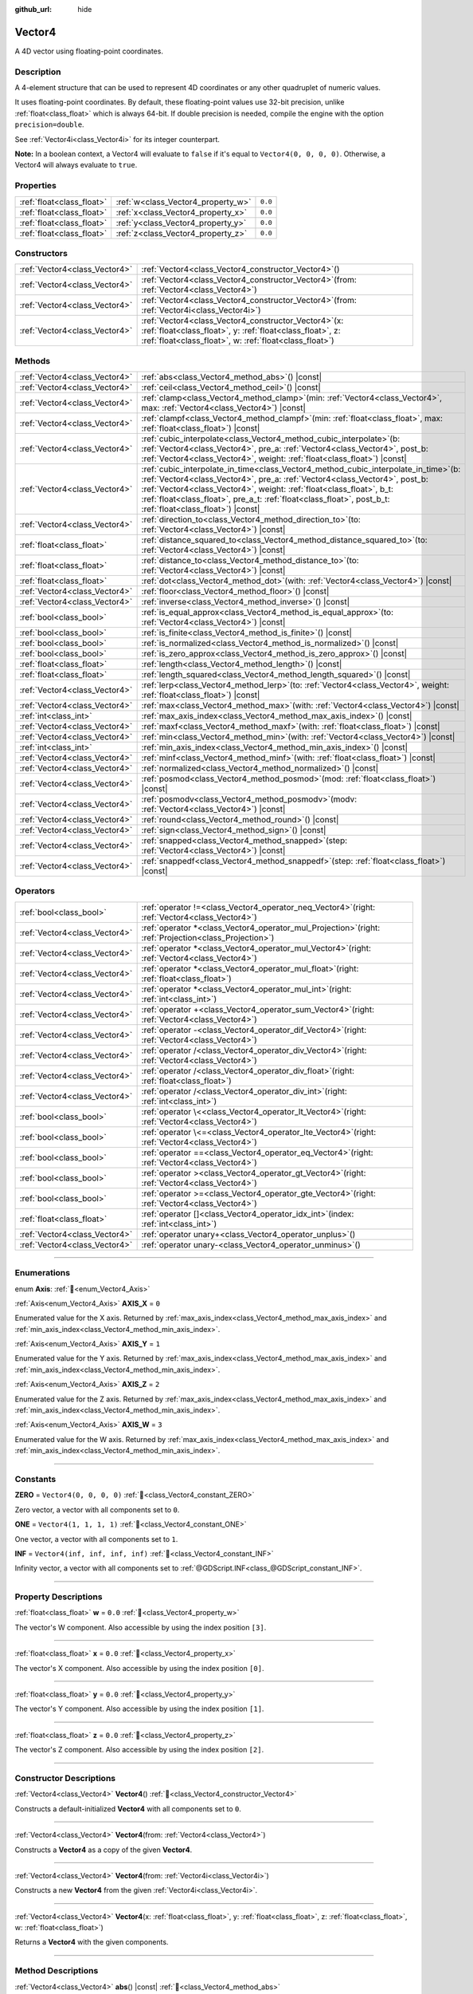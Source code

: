 :github_url: hide

.. DO NOT EDIT THIS FILE!!!
.. Generated automatically from Redot engine sources.
.. Generator: https://github.com/Redot-Engine/redot-engine/tree/master/doc/tools/make_rst.py.
.. XML source: https://github.com/Redot-Engine/redot-engine/tree/master/doc/classes/Vector4.xml.

.. _class_Vector4:

Vector4
=======

A 4D vector using floating-point coordinates.

.. rst-class:: classref-introduction-group

Description
-----------

A 4-element structure that can be used to represent 4D coordinates or any other quadruplet of numeric values.

It uses floating-point coordinates. By default, these floating-point values use 32-bit precision, unlike :ref:`float<class_float>` which is always 64-bit. If double precision is needed, compile the engine with the option ``precision=double``.

See :ref:`Vector4i<class_Vector4i>` for its integer counterpart.

\ **Note:** In a boolean context, a Vector4 will evaluate to ``false`` if it's equal to ``Vector4(0, 0, 0, 0)``. Otherwise, a Vector4 will always evaluate to ``true``.

.. rst-class:: classref-reftable-group

Properties
----------

.. table::
   :widths: auto

   +---------------------------+------------------------------------+---------+
   | :ref:`float<class_float>` | :ref:`w<class_Vector4_property_w>` | ``0.0`` |
   +---------------------------+------------------------------------+---------+
   | :ref:`float<class_float>` | :ref:`x<class_Vector4_property_x>` | ``0.0`` |
   +---------------------------+------------------------------------+---------+
   | :ref:`float<class_float>` | :ref:`y<class_Vector4_property_y>` | ``0.0`` |
   +---------------------------+------------------------------------+---------+
   | :ref:`float<class_float>` | :ref:`z<class_Vector4_property_z>` | ``0.0`` |
   +---------------------------+------------------------------------+---------+

.. rst-class:: classref-reftable-group

Constructors
------------

.. table::
   :widths: auto

   +-------------------------------+-------------------------------------------------------------------------------------------------------------------------------------------------------------------------------------+
   | :ref:`Vector4<class_Vector4>` | :ref:`Vector4<class_Vector4_constructor_Vector4>`\ (\ )                                                                                                                             |
   +-------------------------------+-------------------------------------------------------------------------------------------------------------------------------------------------------------------------------------+
   | :ref:`Vector4<class_Vector4>` | :ref:`Vector4<class_Vector4_constructor_Vector4>`\ (\ from\: :ref:`Vector4<class_Vector4>`\ )                                                                                       |
   +-------------------------------+-------------------------------------------------------------------------------------------------------------------------------------------------------------------------------------+
   | :ref:`Vector4<class_Vector4>` | :ref:`Vector4<class_Vector4_constructor_Vector4>`\ (\ from\: :ref:`Vector4i<class_Vector4i>`\ )                                                                                     |
   +-------------------------------+-------------------------------------------------------------------------------------------------------------------------------------------------------------------------------------+
   | :ref:`Vector4<class_Vector4>` | :ref:`Vector4<class_Vector4_constructor_Vector4>`\ (\ x\: :ref:`float<class_float>`, y\: :ref:`float<class_float>`, z\: :ref:`float<class_float>`, w\: :ref:`float<class_float>`\ ) |
   +-------------------------------+-------------------------------------------------------------------------------------------------------------------------------------------------------------------------------------+

.. rst-class:: classref-reftable-group

Methods
-------

.. table::
   :widths: auto

   +-------------------------------+------------------------------------------------------------------------------------------------------------------------------------------------------------------------------------------------------------------------------------------------------------------------------------------------------------------------------------------------------------------+
   | :ref:`Vector4<class_Vector4>` | :ref:`abs<class_Vector4_method_abs>`\ (\ ) |const|                                                                                                                                                                                                                                                                                                               |
   +-------------------------------+------------------------------------------------------------------------------------------------------------------------------------------------------------------------------------------------------------------------------------------------------------------------------------------------------------------------------------------------------------------+
   | :ref:`Vector4<class_Vector4>` | :ref:`ceil<class_Vector4_method_ceil>`\ (\ ) |const|                                                                                                                                                                                                                                                                                                             |
   +-------------------------------+------------------------------------------------------------------------------------------------------------------------------------------------------------------------------------------------------------------------------------------------------------------------------------------------------------------------------------------------------------------+
   | :ref:`Vector4<class_Vector4>` | :ref:`clamp<class_Vector4_method_clamp>`\ (\ min\: :ref:`Vector4<class_Vector4>`, max\: :ref:`Vector4<class_Vector4>`\ ) |const|                                                                                                                                                                                                                                 |
   +-------------------------------+------------------------------------------------------------------------------------------------------------------------------------------------------------------------------------------------------------------------------------------------------------------------------------------------------------------------------------------------------------------+
   | :ref:`Vector4<class_Vector4>` | :ref:`clampf<class_Vector4_method_clampf>`\ (\ min\: :ref:`float<class_float>`, max\: :ref:`float<class_float>`\ ) |const|                                                                                                                                                                                                                                       |
   +-------------------------------+------------------------------------------------------------------------------------------------------------------------------------------------------------------------------------------------------------------------------------------------------------------------------------------------------------------------------------------------------------------+
   | :ref:`Vector4<class_Vector4>` | :ref:`cubic_interpolate<class_Vector4_method_cubic_interpolate>`\ (\ b\: :ref:`Vector4<class_Vector4>`, pre_a\: :ref:`Vector4<class_Vector4>`, post_b\: :ref:`Vector4<class_Vector4>`, weight\: :ref:`float<class_float>`\ ) |const|                                                                                                                             |
   +-------------------------------+------------------------------------------------------------------------------------------------------------------------------------------------------------------------------------------------------------------------------------------------------------------------------------------------------------------------------------------------------------------+
   | :ref:`Vector4<class_Vector4>` | :ref:`cubic_interpolate_in_time<class_Vector4_method_cubic_interpolate_in_time>`\ (\ b\: :ref:`Vector4<class_Vector4>`, pre_a\: :ref:`Vector4<class_Vector4>`, post_b\: :ref:`Vector4<class_Vector4>`, weight\: :ref:`float<class_float>`, b_t\: :ref:`float<class_float>`, pre_a_t\: :ref:`float<class_float>`, post_b_t\: :ref:`float<class_float>`\ ) |const| |
   +-------------------------------+------------------------------------------------------------------------------------------------------------------------------------------------------------------------------------------------------------------------------------------------------------------------------------------------------------------------------------------------------------------+
   | :ref:`Vector4<class_Vector4>` | :ref:`direction_to<class_Vector4_method_direction_to>`\ (\ to\: :ref:`Vector4<class_Vector4>`\ ) |const|                                                                                                                                                                                                                                                         |
   +-------------------------------+------------------------------------------------------------------------------------------------------------------------------------------------------------------------------------------------------------------------------------------------------------------------------------------------------------------------------------------------------------------+
   | :ref:`float<class_float>`     | :ref:`distance_squared_to<class_Vector4_method_distance_squared_to>`\ (\ to\: :ref:`Vector4<class_Vector4>`\ ) |const|                                                                                                                                                                                                                                           |
   +-------------------------------+------------------------------------------------------------------------------------------------------------------------------------------------------------------------------------------------------------------------------------------------------------------------------------------------------------------------------------------------------------------+
   | :ref:`float<class_float>`     | :ref:`distance_to<class_Vector4_method_distance_to>`\ (\ to\: :ref:`Vector4<class_Vector4>`\ ) |const|                                                                                                                                                                                                                                                           |
   +-------------------------------+------------------------------------------------------------------------------------------------------------------------------------------------------------------------------------------------------------------------------------------------------------------------------------------------------------------------------------------------------------------+
   | :ref:`float<class_float>`     | :ref:`dot<class_Vector4_method_dot>`\ (\ with\: :ref:`Vector4<class_Vector4>`\ ) |const|                                                                                                                                                                                                                                                                         |
   +-------------------------------+------------------------------------------------------------------------------------------------------------------------------------------------------------------------------------------------------------------------------------------------------------------------------------------------------------------------------------------------------------------+
   | :ref:`Vector4<class_Vector4>` | :ref:`floor<class_Vector4_method_floor>`\ (\ ) |const|                                                                                                                                                                                                                                                                                                           |
   +-------------------------------+------------------------------------------------------------------------------------------------------------------------------------------------------------------------------------------------------------------------------------------------------------------------------------------------------------------------------------------------------------------+
   | :ref:`Vector4<class_Vector4>` | :ref:`inverse<class_Vector4_method_inverse>`\ (\ ) |const|                                                                                                                                                                                                                                                                                                       |
   +-------------------------------+------------------------------------------------------------------------------------------------------------------------------------------------------------------------------------------------------------------------------------------------------------------------------------------------------------------------------------------------------------------+
   | :ref:`bool<class_bool>`       | :ref:`is_equal_approx<class_Vector4_method_is_equal_approx>`\ (\ to\: :ref:`Vector4<class_Vector4>`\ ) |const|                                                                                                                                                                                                                                                   |
   +-------------------------------+------------------------------------------------------------------------------------------------------------------------------------------------------------------------------------------------------------------------------------------------------------------------------------------------------------------------------------------------------------------+
   | :ref:`bool<class_bool>`       | :ref:`is_finite<class_Vector4_method_is_finite>`\ (\ ) |const|                                                                                                                                                                                                                                                                                                   |
   +-------------------------------+------------------------------------------------------------------------------------------------------------------------------------------------------------------------------------------------------------------------------------------------------------------------------------------------------------------------------------------------------------------+
   | :ref:`bool<class_bool>`       | :ref:`is_normalized<class_Vector4_method_is_normalized>`\ (\ ) |const|                                                                                                                                                                                                                                                                                           |
   +-------------------------------+------------------------------------------------------------------------------------------------------------------------------------------------------------------------------------------------------------------------------------------------------------------------------------------------------------------------------------------------------------------+
   | :ref:`bool<class_bool>`       | :ref:`is_zero_approx<class_Vector4_method_is_zero_approx>`\ (\ ) |const|                                                                                                                                                                                                                                                                                         |
   +-------------------------------+------------------------------------------------------------------------------------------------------------------------------------------------------------------------------------------------------------------------------------------------------------------------------------------------------------------------------------------------------------------+
   | :ref:`float<class_float>`     | :ref:`length<class_Vector4_method_length>`\ (\ ) |const|                                                                                                                                                                                                                                                                                                         |
   +-------------------------------+------------------------------------------------------------------------------------------------------------------------------------------------------------------------------------------------------------------------------------------------------------------------------------------------------------------------------------------------------------------+
   | :ref:`float<class_float>`     | :ref:`length_squared<class_Vector4_method_length_squared>`\ (\ ) |const|                                                                                                                                                                                                                                                                                         |
   +-------------------------------+------------------------------------------------------------------------------------------------------------------------------------------------------------------------------------------------------------------------------------------------------------------------------------------------------------------------------------------------------------------+
   | :ref:`Vector4<class_Vector4>` | :ref:`lerp<class_Vector4_method_lerp>`\ (\ to\: :ref:`Vector4<class_Vector4>`, weight\: :ref:`float<class_float>`\ ) |const|                                                                                                                                                                                                                                     |
   +-------------------------------+------------------------------------------------------------------------------------------------------------------------------------------------------------------------------------------------------------------------------------------------------------------------------------------------------------------------------------------------------------------+
   | :ref:`Vector4<class_Vector4>` | :ref:`max<class_Vector4_method_max>`\ (\ with\: :ref:`Vector4<class_Vector4>`\ ) |const|                                                                                                                                                                                                                                                                         |
   +-------------------------------+------------------------------------------------------------------------------------------------------------------------------------------------------------------------------------------------------------------------------------------------------------------------------------------------------------------------------------------------------------------+
   | :ref:`int<class_int>`         | :ref:`max_axis_index<class_Vector4_method_max_axis_index>`\ (\ ) |const|                                                                                                                                                                                                                                                                                         |
   +-------------------------------+------------------------------------------------------------------------------------------------------------------------------------------------------------------------------------------------------------------------------------------------------------------------------------------------------------------------------------------------------------------+
   | :ref:`Vector4<class_Vector4>` | :ref:`maxf<class_Vector4_method_maxf>`\ (\ with\: :ref:`float<class_float>`\ ) |const|                                                                                                                                                                                                                                                                           |
   +-------------------------------+------------------------------------------------------------------------------------------------------------------------------------------------------------------------------------------------------------------------------------------------------------------------------------------------------------------------------------------------------------------+
   | :ref:`Vector4<class_Vector4>` | :ref:`min<class_Vector4_method_min>`\ (\ with\: :ref:`Vector4<class_Vector4>`\ ) |const|                                                                                                                                                                                                                                                                         |
   +-------------------------------+------------------------------------------------------------------------------------------------------------------------------------------------------------------------------------------------------------------------------------------------------------------------------------------------------------------------------------------------------------------+
   | :ref:`int<class_int>`         | :ref:`min_axis_index<class_Vector4_method_min_axis_index>`\ (\ ) |const|                                                                                                                                                                                                                                                                                         |
   +-------------------------------+------------------------------------------------------------------------------------------------------------------------------------------------------------------------------------------------------------------------------------------------------------------------------------------------------------------------------------------------------------------+
   | :ref:`Vector4<class_Vector4>` | :ref:`minf<class_Vector4_method_minf>`\ (\ with\: :ref:`float<class_float>`\ ) |const|                                                                                                                                                                                                                                                                           |
   +-------------------------------+------------------------------------------------------------------------------------------------------------------------------------------------------------------------------------------------------------------------------------------------------------------------------------------------------------------------------------------------------------------+
   | :ref:`Vector4<class_Vector4>` | :ref:`normalized<class_Vector4_method_normalized>`\ (\ ) |const|                                                                                                                                                                                                                                                                                                 |
   +-------------------------------+------------------------------------------------------------------------------------------------------------------------------------------------------------------------------------------------------------------------------------------------------------------------------------------------------------------------------------------------------------------+
   | :ref:`Vector4<class_Vector4>` | :ref:`posmod<class_Vector4_method_posmod>`\ (\ mod\: :ref:`float<class_float>`\ ) |const|                                                                                                                                                                                                                                                                        |
   +-------------------------------+------------------------------------------------------------------------------------------------------------------------------------------------------------------------------------------------------------------------------------------------------------------------------------------------------------------------------------------------------------------+
   | :ref:`Vector4<class_Vector4>` | :ref:`posmodv<class_Vector4_method_posmodv>`\ (\ modv\: :ref:`Vector4<class_Vector4>`\ ) |const|                                                                                                                                                                                                                                                                 |
   +-------------------------------+------------------------------------------------------------------------------------------------------------------------------------------------------------------------------------------------------------------------------------------------------------------------------------------------------------------------------------------------------------------+
   | :ref:`Vector4<class_Vector4>` | :ref:`round<class_Vector4_method_round>`\ (\ ) |const|                                                                                                                                                                                                                                                                                                           |
   +-------------------------------+------------------------------------------------------------------------------------------------------------------------------------------------------------------------------------------------------------------------------------------------------------------------------------------------------------------------------------------------------------------+
   | :ref:`Vector4<class_Vector4>` | :ref:`sign<class_Vector4_method_sign>`\ (\ ) |const|                                                                                                                                                                                                                                                                                                             |
   +-------------------------------+------------------------------------------------------------------------------------------------------------------------------------------------------------------------------------------------------------------------------------------------------------------------------------------------------------------------------------------------------------------+
   | :ref:`Vector4<class_Vector4>` | :ref:`snapped<class_Vector4_method_snapped>`\ (\ step\: :ref:`Vector4<class_Vector4>`\ ) |const|                                                                                                                                                                                                                                                                 |
   +-------------------------------+------------------------------------------------------------------------------------------------------------------------------------------------------------------------------------------------------------------------------------------------------------------------------------------------------------------------------------------------------------------+
   | :ref:`Vector4<class_Vector4>` | :ref:`snappedf<class_Vector4_method_snappedf>`\ (\ step\: :ref:`float<class_float>`\ ) |const|                                                                                                                                                                                                                                                                   |
   +-------------------------------+------------------------------------------------------------------------------------------------------------------------------------------------------------------------------------------------------------------------------------------------------------------------------------------------------------------------------------------------------------------+

.. rst-class:: classref-reftable-group

Operators
---------

.. table::
   :widths: auto

   +-------------------------------+-------------------------------------------------------------------------------------------------------------+
   | :ref:`bool<class_bool>`       | :ref:`operator !=<class_Vector4_operator_neq_Vector4>`\ (\ right\: :ref:`Vector4<class_Vector4>`\ )         |
   +-------------------------------+-------------------------------------------------------------------------------------------------------------+
   | :ref:`Vector4<class_Vector4>` | :ref:`operator *<class_Vector4_operator_mul_Projection>`\ (\ right\: :ref:`Projection<class_Projection>`\ ) |
   +-------------------------------+-------------------------------------------------------------------------------------------------------------+
   | :ref:`Vector4<class_Vector4>` | :ref:`operator *<class_Vector4_operator_mul_Vector4>`\ (\ right\: :ref:`Vector4<class_Vector4>`\ )          |
   +-------------------------------+-------------------------------------------------------------------------------------------------------------+
   | :ref:`Vector4<class_Vector4>` | :ref:`operator *<class_Vector4_operator_mul_float>`\ (\ right\: :ref:`float<class_float>`\ )                |
   +-------------------------------+-------------------------------------------------------------------------------------------------------------+
   | :ref:`Vector4<class_Vector4>` | :ref:`operator *<class_Vector4_operator_mul_int>`\ (\ right\: :ref:`int<class_int>`\ )                      |
   +-------------------------------+-------------------------------------------------------------------------------------------------------------+
   | :ref:`Vector4<class_Vector4>` | :ref:`operator +<class_Vector4_operator_sum_Vector4>`\ (\ right\: :ref:`Vector4<class_Vector4>`\ )          |
   +-------------------------------+-------------------------------------------------------------------------------------------------------------+
   | :ref:`Vector4<class_Vector4>` | :ref:`operator -<class_Vector4_operator_dif_Vector4>`\ (\ right\: :ref:`Vector4<class_Vector4>`\ )          |
   +-------------------------------+-------------------------------------------------------------------------------------------------------------+
   | :ref:`Vector4<class_Vector4>` | :ref:`operator /<class_Vector4_operator_div_Vector4>`\ (\ right\: :ref:`Vector4<class_Vector4>`\ )          |
   +-------------------------------+-------------------------------------------------------------------------------------------------------------+
   | :ref:`Vector4<class_Vector4>` | :ref:`operator /<class_Vector4_operator_div_float>`\ (\ right\: :ref:`float<class_float>`\ )                |
   +-------------------------------+-------------------------------------------------------------------------------------------------------------+
   | :ref:`Vector4<class_Vector4>` | :ref:`operator /<class_Vector4_operator_div_int>`\ (\ right\: :ref:`int<class_int>`\ )                      |
   +-------------------------------+-------------------------------------------------------------------------------------------------------------+
   | :ref:`bool<class_bool>`       | :ref:`operator \<<class_Vector4_operator_lt_Vector4>`\ (\ right\: :ref:`Vector4<class_Vector4>`\ )          |
   +-------------------------------+-------------------------------------------------------------------------------------------------------------+
   | :ref:`bool<class_bool>`       | :ref:`operator \<=<class_Vector4_operator_lte_Vector4>`\ (\ right\: :ref:`Vector4<class_Vector4>`\ )        |
   +-------------------------------+-------------------------------------------------------------------------------------------------------------+
   | :ref:`bool<class_bool>`       | :ref:`operator ==<class_Vector4_operator_eq_Vector4>`\ (\ right\: :ref:`Vector4<class_Vector4>`\ )          |
   +-------------------------------+-------------------------------------------------------------------------------------------------------------+
   | :ref:`bool<class_bool>`       | :ref:`operator ><class_Vector4_operator_gt_Vector4>`\ (\ right\: :ref:`Vector4<class_Vector4>`\ )           |
   +-------------------------------+-------------------------------------------------------------------------------------------------------------+
   | :ref:`bool<class_bool>`       | :ref:`operator >=<class_Vector4_operator_gte_Vector4>`\ (\ right\: :ref:`Vector4<class_Vector4>`\ )         |
   +-------------------------------+-------------------------------------------------------------------------------------------------------------+
   | :ref:`float<class_float>`     | :ref:`operator []<class_Vector4_operator_idx_int>`\ (\ index\: :ref:`int<class_int>`\ )                     |
   +-------------------------------+-------------------------------------------------------------------------------------------------------------+
   | :ref:`Vector4<class_Vector4>` | :ref:`operator unary+<class_Vector4_operator_unplus>`\ (\ )                                                 |
   +-------------------------------+-------------------------------------------------------------------------------------------------------------+
   | :ref:`Vector4<class_Vector4>` | :ref:`operator unary-<class_Vector4_operator_unminus>`\ (\ )                                                |
   +-------------------------------+-------------------------------------------------------------------------------------------------------------+

.. rst-class:: classref-section-separator

----

.. rst-class:: classref-descriptions-group

Enumerations
------------

.. _enum_Vector4_Axis:

.. rst-class:: classref-enumeration

enum **Axis**: :ref:`🔗<enum_Vector4_Axis>`

.. _class_Vector4_constant_AXIS_X:

.. rst-class:: classref-enumeration-constant

:ref:`Axis<enum_Vector4_Axis>` **AXIS_X** = ``0``

Enumerated value for the X axis. Returned by :ref:`max_axis_index<class_Vector4_method_max_axis_index>` and :ref:`min_axis_index<class_Vector4_method_min_axis_index>`.

.. _class_Vector4_constant_AXIS_Y:

.. rst-class:: classref-enumeration-constant

:ref:`Axis<enum_Vector4_Axis>` **AXIS_Y** = ``1``

Enumerated value for the Y axis. Returned by :ref:`max_axis_index<class_Vector4_method_max_axis_index>` and :ref:`min_axis_index<class_Vector4_method_min_axis_index>`.

.. _class_Vector4_constant_AXIS_Z:

.. rst-class:: classref-enumeration-constant

:ref:`Axis<enum_Vector4_Axis>` **AXIS_Z** = ``2``

Enumerated value for the Z axis. Returned by :ref:`max_axis_index<class_Vector4_method_max_axis_index>` and :ref:`min_axis_index<class_Vector4_method_min_axis_index>`.

.. _class_Vector4_constant_AXIS_W:

.. rst-class:: classref-enumeration-constant

:ref:`Axis<enum_Vector4_Axis>` **AXIS_W** = ``3``

Enumerated value for the W axis. Returned by :ref:`max_axis_index<class_Vector4_method_max_axis_index>` and :ref:`min_axis_index<class_Vector4_method_min_axis_index>`.

.. rst-class:: classref-section-separator

----

.. rst-class:: classref-descriptions-group

Constants
---------

.. _class_Vector4_constant_ZERO:

.. rst-class:: classref-constant

**ZERO** = ``Vector4(0, 0, 0, 0)`` :ref:`🔗<class_Vector4_constant_ZERO>`

Zero vector, a vector with all components set to ``0``.

.. _class_Vector4_constant_ONE:

.. rst-class:: classref-constant

**ONE** = ``Vector4(1, 1, 1, 1)`` :ref:`🔗<class_Vector4_constant_ONE>`

One vector, a vector with all components set to ``1``.

.. _class_Vector4_constant_INF:

.. rst-class:: classref-constant

**INF** = ``Vector4(inf, inf, inf, inf)`` :ref:`🔗<class_Vector4_constant_INF>`

Infinity vector, a vector with all components set to :ref:`@GDScript.INF<class_@GDScript_constant_INF>`.

.. rst-class:: classref-section-separator

----

.. rst-class:: classref-descriptions-group

Property Descriptions
---------------------

.. _class_Vector4_property_w:

.. rst-class:: classref-property

:ref:`float<class_float>` **w** = ``0.0`` :ref:`🔗<class_Vector4_property_w>`

The vector's W component. Also accessible by using the index position ``[3]``.

.. rst-class:: classref-item-separator

----

.. _class_Vector4_property_x:

.. rst-class:: classref-property

:ref:`float<class_float>` **x** = ``0.0`` :ref:`🔗<class_Vector4_property_x>`

The vector's X component. Also accessible by using the index position ``[0]``.

.. rst-class:: classref-item-separator

----

.. _class_Vector4_property_y:

.. rst-class:: classref-property

:ref:`float<class_float>` **y** = ``0.0`` :ref:`🔗<class_Vector4_property_y>`

The vector's Y component. Also accessible by using the index position ``[1]``.

.. rst-class:: classref-item-separator

----

.. _class_Vector4_property_z:

.. rst-class:: classref-property

:ref:`float<class_float>` **z** = ``0.0`` :ref:`🔗<class_Vector4_property_z>`

The vector's Z component. Also accessible by using the index position ``[2]``.

.. rst-class:: classref-section-separator

----

.. rst-class:: classref-descriptions-group

Constructor Descriptions
------------------------

.. _class_Vector4_constructor_Vector4:

.. rst-class:: classref-constructor

:ref:`Vector4<class_Vector4>` **Vector4**\ (\ ) :ref:`🔗<class_Vector4_constructor_Vector4>`

Constructs a default-initialized **Vector4** with all components set to ``0``.

.. rst-class:: classref-item-separator

----

.. rst-class:: classref-constructor

:ref:`Vector4<class_Vector4>` **Vector4**\ (\ from\: :ref:`Vector4<class_Vector4>`\ )

Constructs a **Vector4** as a copy of the given **Vector4**.

.. rst-class:: classref-item-separator

----

.. rst-class:: classref-constructor

:ref:`Vector4<class_Vector4>` **Vector4**\ (\ from\: :ref:`Vector4i<class_Vector4i>`\ )

Constructs a new **Vector4** from the given :ref:`Vector4i<class_Vector4i>`.

.. rst-class:: classref-item-separator

----

.. rst-class:: classref-constructor

:ref:`Vector4<class_Vector4>` **Vector4**\ (\ x\: :ref:`float<class_float>`, y\: :ref:`float<class_float>`, z\: :ref:`float<class_float>`, w\: :ref:`float<class_float>`\ )

Returns a **Vector4** with the given components.

.. rst-class:: classref-section-separator

----

.. rst-class:: classref-descriptions-group

Method Descriptions
-------------------

.. _class_Vector4_method_abs:

.. rst-class:: classref-method

:ref:`Vector4<class_Vector4>` **abs**\ (\ ) |const| :ref:`🔗<class_Vector4_method_abs>`

Returns a new vector with all components in absolute values (i.e. positive).

.. rst-class:: classref-item-separator

----

.. _class_Vector4_method_ceil:

.. rst-class:: classref-method

:ref:`Vector4<class_Vector4>` **ceil**\ (\ ) |const| :ref:`🔗<class_Vector4_method_ceil>`

Returns a new vector with all components rounded up (towards positive infinity).

.. rst-class:: classref-item-separator

----

.. _class_Vector4_method_clamp:

.. rst-class:: classref-method

:ref:`Vector4<class_Vector4>` **clamp**\ (\ min\: :ref:`Vector4<class_Vector4>`, max\: :ref:`Vector4<class_Vector4>`\ ) |const| :ref:`🔗<class_Vector4_method_clamp>`

Returns a new vector with all components clamped between the components of ``min`` and ``max``, by running :ref:`@GlobalScope.clamp<class_@GlobalScope_method_clamp>` on each component.

.. rst-class:: classref-item-separator

----

.. _class_Vector4_method_clampf:

.. rst-class:: classref-method

:ref:`Vector4<class_Vector4>` **clampf**\ (\ min\: :ref:`float<class_float>`, max\: :ref:`float<class_float>`\ ) |const| :ref:`🔗<class_Vector4_method_clampf>`

Returns a new vector with all components clamped between ``min`` and ``max``, by running :ref:`@GlobalScope.clamp<class_@GlobalScope_method_clamp>` on each component.

.. rst-class:: classref-item-separator

----

.. _class_Vector4_method_cubic_interpolate:

.. rst-class:: classref-method

:ref:`Vector4<class_Vector4>` **cubic_interpolate**\ (\ b\: :ref:`Vector4<class_Vector4>`, pre_a\: :ref:`Vector4<class_Vector4>`, post_b\: :ref:`Vector4<class_Vector4>`, weight\: :ref:`float<class_float>`\ ) |const| :ref:`🔗<class_Vector4_method_cubic_interpolate>`

Performs a cubic interpolation between this vector and ``b`` using ``pre_a`` and ``post_b`` as handles, and returns the result at position ``weight``. ``weight`` is on the range of 0.0 to 1.0, representing the amount of interpolation.

.. rst-class:: classref-item-separator

----

.. _class_Vector4_method_cubic_interpolate_in_time:

.. rst-class:: classref-method

:ref:`Vector4<class_Vector4>` **cubic_interpolate_in_time**\ (\ b\: :ref:`Vector4<class_Vector4>`, pre_a\: :ref:`Vector4<class_Vector4>`, post_b\: :ref:`Vector4<class_Vector4>`, weight\: :ref:`float<class_float>`, b_t\: :ref:`float<class_float>`, pre_a_t\: :ref:`float<class_float>`, post_b_t\: :ref:`float<class_float>`\ ) |const| :ref:`🔗<class_Vector4_method_cubic_interpolate_in_time>`

Performs a cubic interpolation between this vector and ``b`` using ``pre_a`` and ``post_b`` as handles, and returns the result at position ``weight``. ``weight`` is on the range of 0.0 to 1.0, representing the amount of interpolation.

It can perform smoother interpolation than :ref:`cubic_interpolate<class_Vector4_method_cubic_interpolate>` by the time values.

.. rst-class:: classref-item-separator

----

.. _class_Vector4_method_direction_to:

.. rst-class:: classref-method

:ref:`Vector4<class_Vector4>` **direction_to**\ (\ to\: :ref:`Vector4<class_Vector4>`\ ) |const| :ref:`🔗<class_Vector4_method_direction_to>`

Returns the normalized vector pointing from this vector to ``to``. This is equivalent to using ``(b - a).normalized()``.

.. rst-class:: classref-item-separator

----

.. _class_Vector4_method_distance_squared_to:

.. rst-class:: classref-method

:ref:`float<class_float>` **distance_squared_to**\ (\ to\: :ref:`Vector4<class_Vector4>`\ ) |const| :ref:`🔗<class_Vector4_method_distance_squared_to>`

Returns the squared distance between this vector and ``to``.

This method runs faster than :ref:`distance_to<class_Vector4_method_distance_to>`, so prefer it if you need to compare vectors or need the squared distance for some formula.

.. rst-class:: classref-item-separator

----

.. _class_Vector4_method_distance_to:

.. rst-class:: classref-method

:ref:`float<class_float>` **distance_to**\ (\ to\: :ref:`Vector4<class_Vector4>`\ ) |const| :ref:`🔗<class_Vector4_method_distance_to>`

Returns the distance between this vector and ``to``.

.. rst-class:: classref-item-separator

----

.. _class_Vector4_method_dot:

.. rst-class:: classref-method

:ref:`float<class_float>` **dot**\ (\ with\: :ref:`Vector4<class_Vector4>`\ ) |const| :ref:`🔗<class_Vector4_method_dot>`

Returns the dot product of this vector and ``with``.

.. rst-class:: classref-item-separator

----

.. _class_Vector4_method_floor:

.. rst-class:: classref-method

:ref:`Vector4<class_Vector4>` **floor**\ (\ ) |const| :ref:`🔗<class_Vector4_method_floor>`

Returns a new vector with all components rounded down (towards negative infinity).

.. rst-class:: classref-item-separator

----

.. _class_Vector4_method_inverse:

.. rst-class:: classref-method

:ref:`Vector4<class_Vector4>` **inverse**\ (\ ) |const| :ref:`🔗<class_Vector4_method_inverse>`

Returns the inverse of the vector. This is the same as ``Vector4(1.0 / v.x, 1.0 / v.y, 1.0 / v.z, 1.0 / v.w)``.

.. rst-class:: classref-item-separator

----

.. _class_Vector4_method_is_equal_approx:

.. rst-class:: classref-method

:ref:`bool<class_bool>` **is_equal_approx**\ (\ to\: :ref:`Vector4<class_Vector4>`\ ) |const| :ref:`🔗<class_Vector4_method_is_equal_approx>`

Returns ``true`` if this vector and ``to`` are approximately equal, by running :ref:`@GlobalScope.is_equal_approx<class_@GlobalScope_method_is_equal_approx>` on each component.

.. rst-class:: classref-item-separator

----

.. _class_Vector4_method_is_finite:

.. rst-class:: classref-method

:ref:`bool<class_bool>` **is_finite**\ (\ ) |const| :ref:`🔗<class_Vector4_method_is_finite>`

Returns ``true`` if this vector is finite, by calling :ref:`@GlobalScope.is_finite<class_@GlobalScope_method_is_finite>` on each component.

.. rst-class:: classref-item-separator

----

.. _class_Vector4_method_is_normalized:

.. rst-class:: classref-method

:ref:`bool<class_bool>` **is_normalized**\ (\ ) |const| :ref:`🔗<class_Vector4_method_is_normalized>`

Returns ``true`` if the vector is normalized, i.e. its length is approximately equal to 1.

.. rst-class:: classref-item-separator

----

.. _class_Vector4_method_is_zero_approx:

.. rst-class:: classref-method

:ref:`bool<class_bool>` **is_zero_approx**\ (\ ) |const| :ref:`🔗<class_Vector4_method_is_zero_approx>`

Returns ``true`` if this vector's values are approximately zero, by running :ref:`@GlobalScope.is_zero_approx<class_@GlobalScope_method_is_zero_approx>` on each component.

This method is faster than using :ref:`is_equal_approx<class_Vector4_method_is_equal_approx>` with one value as a zero vector.

.. rst-class:: classref-item-separator

----

.. _class_Vector4_method_length:

.. rst-class:: classref-method

:ref:`float<class_float>` **length**\ (\ ) |const| :ref:`🔗<class_Vector4_method_length>`

Returns the length (magnitude) of this vector.

.. rst-class:: classref-item-separator

----

.. _class_Vector4_method_length_squared:

.. rst-class:: classref-method

:ref:`float<class_float>` **length_squared**\ (\ ) |const| :ref:`🔗<class_Vector4_method_length_squared>`

Returns the squared length (squared magnitude) of this vector.

This method runs faster than :ref:`length<class_Vector4_method_length>`, so prefer it if you need to compare vectors or need the squared distance for some formula.

.. rst-class:: classref-item-separator

----

.. _class_Vector4_method_lerp:

.. rst-class:: classref-method

:ref:`Vector4<class_Vector4>` **lerp**\ (\ to\: :ref:`Vector4<class_Vector4>`, weight\: :ref:`float<class_float>`\ ) |const| :ref:`🔗<class_Vector4_method_lerp>`

Returns the result of the linear interpolation between this vector and ``to`` by amount ``weight``. ``weight`` is on the range of ``0.0`` to ``1.0``, representing the amount of interpolation.

.. rst-class:: classref-item-separator

----

.. _class_Vector4_method_max:

.. rst-class:: classref-method

:ref:`Vector4<class_Vector4>` **max**\ (\ with\: :ref:`Vector4<class_Vector4>`\ ) |const| :ref:`🔗<class_Vector4_method_max>`

Returns the component-wise maximum of this and ``with``, equivalent to ``Vector4(maxf(x, with.x), maxf(y, with.y), maxf(z, with.z), maxf(w, with.w))``.

.. rst-class:: classref-item-separator

----

.. _class_Vector4_method_max_axis_index:

.. rst-class:: classref-method

:ref:`int<class_int>` **max_axis_index**\ (\ ) |const| :ref:`🔗<class_Vector4_method_max_axis_index>`

Returns the axis of the vector's highest value. See ``AXIS_*`` constants. If all components are equal, this method returns :ref:`AXIS_X<class_Vector4_constant_AXIS_X>`.

.. rst-class:: classref-item-separator

----

.. _class_Vector4_method_maxf:

.. rst-class:: classref-method

:ref:`Vector4<class_Vector4>` **maxf**\ (\ with\: :ref:`float<class_float>`\ ) |const| :ref:`🔗<class_Vector4_method_maxf>`

Returns the component-wise maximum of this and ``with``, equivalent to ``Vector4(maxf(x, with), maxf(y, with), maxf(z, with), maxf(w, with))``.

.. rst-class:: classref-item-separator

----

.. _class_Vector4_method_min:

.. rst-class:: classref-method

:ref:`Vector4<class_Vector4>` **min**\ (\ with\: :ref:`Vector4<class_Vector4>`\ ) |const| :ref:`🔗<class_Vector4_method_min>`

Returns the component-wise minimum of this and ``with``, equivalent to ``Vector4(minf(x, with.x), minf(y, with.y), minf(z, with.z), minf(w, with.w))``.

.. rst-class:: classref-item-separator

----

.. _class_Vector4_method_min_axis_index:

.. rst-class:: classref-method

:ref:`int<class_int>` **min_axis_index**\ (\ ) |const| :ref:`🔗<class_Vector4_method_min_axis_index>`

Returns the axis of the vector's lowest value. See ``AXIS_*`` constants. If all components are equal, this method returns :ref:`AXIS_W<class_Vector4_constant_AXIS_W>`.

.. rst-class:: classref-item-separator

----

.. _class_Vector4_method_minf:

.. rst-class:: classref-method

:ref:`Vector4<class_Vector4>` **minf**\ (\ with\: :ref:`float<class_float>`\ ) |const| :ref:`🔗<class_Vector4_method_minf>`

Returns the component-wise minimum of this and ``with``, equivalent to ``Vector4(minf(x, with), minf(y, with), minf(z, with), minf(w, with))``.

.. rst-class:: classref-item-separator

----

.. _class_Vector4_method_normalized:

.. rst-class:: classref-method

:ref:`Vector4<class_Vector4>` **normalized**\ (\ ) |const| :ref:`🔗<class_Vector4_method_normalized>`

Returns the result of scaling the vector to unit length. Equivalent to ``v / v.length()``. Returns ``(0, 0, 0, 0)`` if ``v.length() == 0``. See also :ref:`is_normalized<class_Vector4_method_is_normalized>`.

\ **Note:** This function may return incorrect values if the input vector length is near zero.

.. rst-class:: classref-item-separator

----

.. _class_Vector4_method_posmod:

.. rst-class:: classref-method

:ref:`Vector4<class_Vector4>` **posmod**\ (\ mod\: :ref:`float<class_float>`\ ) |const| :ref:`🔗<class_Vector4_method_posmod>`

Returns a vector composed of the :ref:`@GlobalScope.fposmod<class_@GlobalScope_method_fposmod>` of this vector's components and ``mod``.

.. rst-class:: classref-item-separator

----

.. _class_Vector4_method_posmodv:

.. rst-class:: classref-method

:ref:`Vector4<class_Vector4>` **posmodv**\ (\ modv\: :ref:`Vector4<class_Vector4>`\ ) |const| :ref:`🔗<class_Vector4_method_posmodv>`

Returns a vector composed of the :ref:`@GlobalScope.fposmod<class_@GlobalScope_method_fposmod>` of this vector's components and ``modv``'s components.

.. rst-class:: classref-item-separator

----

.. _class_Vector4_method_round:

.. rst-class:: classref-method

:ref:`Vector4<class_Vector4>` **round**\ (\ ) |const| :ref:`🔗<class_Vector4_method_round>`

Returns a new vector with all components rounded to the nearest integer, with halfway cases rounded away from zero.

.. rst-class:: classref-item-separator

----

.. _class_Vector4_method_sign:

.. rst-class:: classref-method

:ref:`Vector4<class_Vector4>` **sign**\ (\ ) |const| :ref:`🔗<class_Vector4_method_sign>`

Returns a new vector with each component set to ``1.0`` if it's positive, ``-1.0`` if it's negative, and ``0.0`` if it's zero. The result is identical to calling :ref:`@GlobalScope.sign<class_@GlobalScope_method_sign>` on each component.

.. rst-class:: classref-item-separator

----

.. _class_Vector4_method_snapped:

.. rst-class:: classref-method

:ref:`Vector4<class_Vector4>` **snapped**\ (\ step\: :ref:`Vector4<class_Vector4>`\ ) |const| :ref:`🔗<class_Vector4_method_snapped>`

Returns a new vector with each component snapped to the nearest multiple of the corresponding component in ``step``. This can also be used to round the components to an arbitrary number of decimals.

.. rst-class:: classref-item-separator

----

.. _class_Vector4_method_snappedf:

.. rst-class:: classref-method

:ref:`Vector4<class_Vector4>` **snappedf**\ (\ step\: :ref:`float<class_float>`\ ) |const| :ref:`🔗<class_Vector4_method_snappedf>`

Returns a new vector with each component snapped to the nearest multiple of ``step``. This can also be used to round the components to an arbitrary number of decimals.

.. rst-class:: classref-section-separator

----

.. rst-class:: classref-descriptions-group

Operator Descriptions
---------------------

.. _class_Vector4_operator_neq_Vector4:

.. rst-class:: classref-operator

:ref:`bool<class_bool>` **operator !=**\ (\ right\: :ref:`Vector4<class_Vector4>`\ ) :ref:`🔗<class_Vector4_operator_neq_Vector4>`

Returns ``true`` if the vectors are not equal.

\ **Note:** Due to floating-point precision errors, consider using :ref:`is_equal_approx<class_Vector4_method_is_equal_approx>` instead, which is more reliable.

\ **Note:** Vectors with :ref:`@GDScript.NAN<class_@GDScript_constant_NAN>` elements don't behave the same as other vectors. Therefore, the results from this operator may not be accurate if NaNs are included.

.. rst-class:: classref-item-separator

----

.. _class_Vector4_operator_mul_Projection:

.. rst-class:: classref-operator

:ref:`Vector4<class_Vector4>` **operator ***\ (\ right\: :ref:`Projection<class_Projection>`\ ) :ref:`🔗<class_Vector4_operator_mul_Projection>`

Transforms (multiplies) the **Vector4** by the transpose of the given :ref:`Projection<class_Projection>` matrix.

For transforming by inverse of a projection ``projection.inverse() * vector`` can be used instead. See :ref:`Projection.inverse<class_Projection_method_inverse>`.

.. rst-class:: classref-item-separator

----

.. _class_Vector4_operator_mul_Vector4:

.. rst-class:: classref-operator

:ref:`Vector4<class_Vector4>` **operator ***\ (\ right\: :ref:`Vector4<class_Vector4>`\ ) :ref:`🔗<class_Vector4_operator_mul_Vector4>`

Multiplies each component of the **Vector4** by the components of the given **Vector4**.

::

    print(Vector4(10, 20, 30, 40) * Vector4(3, 4, 5, 6)) # Prints (30.0, 80.0, 150.0, 240.0)

.. rst-class:: classref-item-separator

----

.. _class_Vector4_operator_mul_float:

.. rst-class:: classref-operator

:ref:`Vector4<class_Vector4>` **operator ***\ (\ right\: :ref:`float<class_float>`\ ) :ref:`🔗<class_Vector4_operator_mul_float>`

Multiplies each component of the **Vector4** by the given :ref:`float<class_float>`.

::

    print(Vector4(10, 20, 30, 40) * 2) # Prints (20.0, 40.0, 60.0, 80.0)

.. rst-class:: classref-item-separator

----

.. _class_Vector4_operator_mul_int:

.. rst-class:: classref-operator

:ref:`Vector4<class_Vector4>` **operator ***\ (\ right\: :ref:`int<class_int>`\ ) :ref:`🔗<class_Vector4_operator_mul_int>`

Multiplies each component of the **Vector4** by the given :ref:`int<class_int>`.

.. rst-class:: classref-item-separator

----

.. _class_Vector4_operator_sum_Vector4:

.. rst-class:: classref-operator

:ref:`Vector4<class_Vector4>` **operator +**\ (\ right\: :ref:`Vector4<class_Vector4>`\ ) :ref:`🔗<class_Vector4_operator_sum_Vector4>`

Adds each component of the **Vector4** by the components of the given **Vector4**.

::

    print(Vector4(10, 20, 30, 40) + Vector4(3, 4, 5, 6)) # Prints (13.0, 24.0, 35.0, 46.0)

.. rst-class:: classref-item-separator

----

.. _class_Vector4_operator_dif_Vector4:

.. rst-class:: classref-operator

:ref:`Vector4<class_Vector4>` **operator -**\ (\ right\: :ref:`Vector4<class_Vector4>`\ ) :ref:`🔗<class_Vector4_operator_dif_Vector4>`

Subtracts each component of the **Vector4** by the components of the given **Vector4**.

::

    print(Vector4(10, 20, 30, 40) - Vector4(3, 4, 5, 6)) # Prints (7.0, 16.0, 25.0, 34.0)

.. rst-class:: classref-item-separator

----

.. _class_Vector4_operator_div_Vector4:

.. rst-class:: classref-operator

:ref:`Vector4<class_Vector4>` **operator /**\ (\ right\: :ref:`Vector4<class_Vector4>`\ ) :ref:`🔗<class_Vector4_operator_div_Vector4>`

Divides each component of the **Vector4** by the components of the given **Vector4**.

::

    print(Vector4(10, 20, 30, 40) / Vector4(2, 5, 3, 4)) # Prints (5.0, 4.0, 10.0, 10.0)

.. rst-class:: classref-item-separator

----

.. _class_Vector4_operator_div_float:

.. rst-class:: classref-operator

:ref:`Vector4<class_Vector4>` **operator /**\ (\ right\: :ref:`float<class_float>`\ ) :ref:`🔗<class_Vector4_operator_div_float>`

Divides each component of the **Vector4** by the given :ref:`float<class_float>`.

::

    print(Vector4(10, 20, 30, 40) / 2) # Prints (5.0, 10.0, 15.0, 20.0)

.. rst-class:: classref-item-separator

----

.. _class_Vector4_operator_div_int:

.. rst-class:: classref-operator

:ref:`Vector4<class_Vector4>` **operator /**\ (\ right\: :ref:`int<class_int>`\ ) :ref:`🔗<class_Vector4_operator_div_int>`

Divides each component of the **Vector4** by the given :ref:`int<class_int>`.

.. rst-class:: classref-item-separator

----

.. _class_Vector4_operator_lt_Vector4:

.. rst-class:: classref-operator

:ref:`bool<class_bool>` **operator <**\ (\ right\: :ref:`Vector4<class_Vector4>`\ ) :ref:`🔗<class_Vector4_operator_lt_Vector4>`

Compares two **Vector4** vectors by first checking if the X value of the left vector is less than the X value of the ``right`` vector. If the X values are exactly equal, then it repeats this check with the Y values of the two vectors, Z values of the two vectors, and then with the W values. This operator is useful for sorting vectors.

\ **Note:** Vectors with :ref:`@GDScript.NAN<class_@GDScript_constant_NAN>` elements don't behave the same as other vectors. Therefore, the results from this operator may not be accurate if NaNs are included.

.. rst-class:: classref-item-separator

----

.. _class_Vector4_operator_lte_Vector4:

.. rst-class:: classref-operator

:ref:`bool<class_bool>` **operator <=**\ (\ right\: :ref:`Vector4<class_Vector4>`\ ) :ref:`🔗<class_Vector4_operator_lte_Vector4>`

Compares two **Vector4** vectors by first checking if the X value of the left vector is less than or equal to the X value of the ``right`` vector. If the X values are exactly equal, then it repeats this check with the Y values of the two vectors, Z values of the two vectors, and then with the W values. This operator is useful for sorting vectors.

\ **Note:** Vectors with :ref:`@GDScript.NAN<class_@GDScript_constant_NAN>` elements don't behave the same as other vectors. Therefore, the results from this operator may not be accurate if NaNs are included.

.. rst-class:: classref-item-separator

----

.. _class_Vector4_operator_eq_Vector4:

.. rst-class:: classref-operator

:ref:`bool<class_bool>` **operator ==**\ (\ right\: :ref:`Vector4<class_Vector4>`\ ) :ref:`🔗<class_Vector4_operator_eq_Vector4>`

Returns ``true`` if the vectors are exactly equal.

\ **Note:** Due to floating-point precision errors, consider using :ref:`is_equal_approx<class_Vector4_method_is_equal_approx>` instead, which is more reliable.

\ **Note:** Vectors with :ref:`@GDScript.NAN<class_@GDScript_constant_NAN>` elements don't behave the same as other vectors. Therefore, the results from this operator may not be accurate if NaNs are included.

.. rst-class:: classref-item-separator

----

.. _class_Vector4_operator_gt_Vector4:

.. rst-class:: classref-operator

:ref:`bool<class_bool>` **operator >**\ (\ right\: :ref:`Vector4<class_Vector4>`\ ) :ref:`🔗<class_Vector4_operator_gt_Vector4>`

Compares two **Vector4** vectors by first checking if the X value of the left vector is greater than the X value of the ``right`` vector. If the X values are exactly equal, then it repeats this check with the Y values of the two vectors, Z values of the two vectors, and then with the W values. This operator is useful for sorting vectors.

\ **Note:** Vectors with :ref:`@GDScript.NAN<class_@GDScript_constant_NAN>` elements don't behave the same as other vectors. Therefore, the results from this operator may not be accurate if NaNs are included.

.. rst-class:: classref-item-separator

----

.. _class_Vector4_operator_gte_Vector4:

.. rst-class:: classref-operator

:ref:`bool<class_bool>` **operator >=**\ (\ right\: :ref:`Vector4<class_Vector4>`\ ) :ref:`🔗<class_Vector4_operator_gte_Vector4>`

Compares two **Vector4** vectors by first checking if the X value of the left vector is greater than or equal to the X value of the ``right`` vector. If the X values are exactly equal, then it repeats this check with the Y values of the two vectors, Z values of the two vectors, and then with the W values. This operator is useful for sorting vectors.

\ **Note:** Vectors with :ref:`@GDScript.NAN<class_@GDScript_constant_NAN>` elements don't behave the same as other vectors. Therefore, the results from this operator may not be accurate if NaNs are included.

.. rst-class:: classref-item-separator

----

.. _class_Vector4_operator_idx_int:

.. rst-class:: classref-operator

:ref:`float<class_float>` **operator []**\ (\ index\: :ref:`int<class_int>`\ ) :ref:`🔗<class_Vector4_operator_idx_int>`

Access vector components using their ``index``. ``v[0]`` is equivalent to ``v.x``, ``v[1]`` is equivalent to ``v.y``, ``v[2]`` is equivalent to ``v.z``, and ``v[3]`` is equivalent to ``v.w``.

.. rst-class:: classref-item-separator

----

.. _class_Vector4_operator_unplus:

.. rst-class:: classref-operator

:ref:`Vector4<class_Vector4>` **operator unary+**\ (\ ) :ref:`🔗<class_Vector4_operator_unplus>`

Returns the same value as if the ``+`` was not there. Unary ``+`` does nothing, but sometimes it can make your code more readable.

.. rst-class:: classref-item-separator

----

.. _class_Vector4_operator_unminus:

.. rst-class:: classref-operator

:ref:`Vector4<class_Vector4>` **operator unary-**\ (\ ) :ref:`🔗<class_Vector4_operator_unminus>`

Returns the negative value of the **Vector4**. This is the same as writing ``Vector4(-v.x, -v.y, -v.z, -v.w)``. This operation flips the direction of the vector while keeping the same magnitude. With floats, the number zero can be either positive or negative.

.. |virtual| replace:: :abbr:`virtual (This method should typically be overridden by the user to have any effect.)`
.. |const| replace:: :abbr:`const (This method has no side effects. It doesn't modify any of the instance's member variables.)`
.. |vararg| replace:: :abbr:`vararg (This method accepts any number of arguments after the ones described here.)`
.. |constructor| replace:: :abbr:`constructor (This method is used to construct a type.)`
.. |static| replace:: :abbr:`static (This method doesn't need an instance to be called, so it can be called directly using the class name.)`
.. |operator| replace:: :abbr:`operator (This method describes a valid operator to use with this type as left-hand operand.)`
.. |bitfield| replace:: :abbr:`BitField (This value is an integer composed as a bitmask of the following flags.)`
.. |void| replace:: :abbr:`void (No return value.)`
